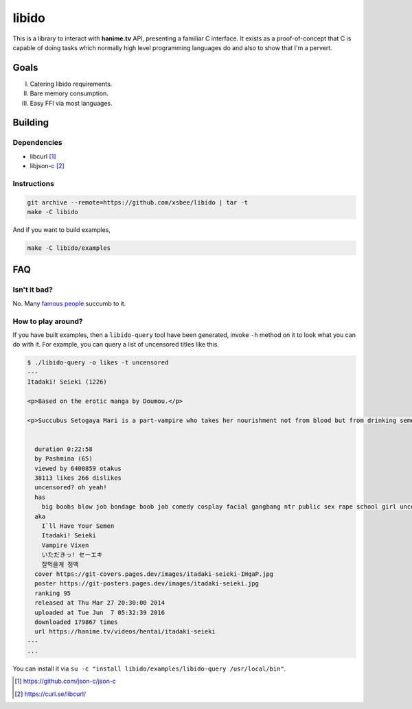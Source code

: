 ======
libido
======

This is a library to interact with **hanime.tv** API, presenting a familiar C interface. 
It exists as a proof-of-concept that C is capable of doing tasks which normally high level
programming languages do and also to show that I'm a pervert.

Goals
-----
I. Catering libido requirements.
II. Bare memory consumption.
III. Easy FFI via most languages.

Building
--------

Dependencies
~~~~~~~~~~~~

- libcurl [1]_
- libjson-c [2]_

Instructions
~~~~~~~~~~~~
  
.. code-block:: sh
  
  git archive --remote=https://github.com/xsbee/libido | tar -t
  make -C libido
  
And if you want to build examples,

.. code-block:: sh
  
  make -C libido/examples
  
FAQ
---

Isn't it bad?
~~~~~~~~~~~~~

No. Many `famous people <https://en.wikipedia.org/wiki/Albert_Einstein#Early_life_and_education>`_ succumb to it.

How to play around?
~~~~~~~~~~~~~~~~~~~

If you have built examples, then a ``libido-query`` tool have been generated, invoke ``-h`` method on it to look what you can do with it.
For example, you can query a list of uncensored titles like this.

.. code-block:: sh

  $ ./libido-query -o likes -t uncensored
  ---
  Itadaki! Seieki (1226)

  <p>Based on the erotic manga by Doumou.</p>

  <p>Succubus Setogaya Mari is a part-vampire who takes her nourishment not from blood but from drinking semen. As she performs oral sex for energy, various things can happen; for example, her breasts might simply grow during the act.</p>


    duration 0:22:58
    by Pashmina (65)
    viewed by 6400859 otakus
    38113 likes 266 dislikes
    uncensored? oh yeah!
    has
      big boobs blow job bondage boob job comedy cosplay facial gangbang ntr public sex rape school girl uncensored monster anal hd nekomimi
    aka
      I`ll Have Your Semen
      Itadaki! Seieki
      Vampire Vixen
      いただきっ! セーエキ
      잘먹을게 정액
    cover https://git-covers.pages.dev/images/itadaki-seieki-IHqaP.jpg
    poster https://git-posters.pages.dev/images/itadaki-seieki.jpg
    ranking 95
    released at Thu Mar 27 20:30:00 2014
    uploaded at Tue Jun  7 05:32:39 2016
    downloaded 179867 times
    url https://hanime.tv/videos/hentai/itadaki-seieki
  ---
  ...

You can install it via ``su -c "install libido/examples/libido-query /usr/local/bin"``. 

.. [1] https://github.com/json-c/json-c
.. [2] https://curl.se/libcurl/ 
